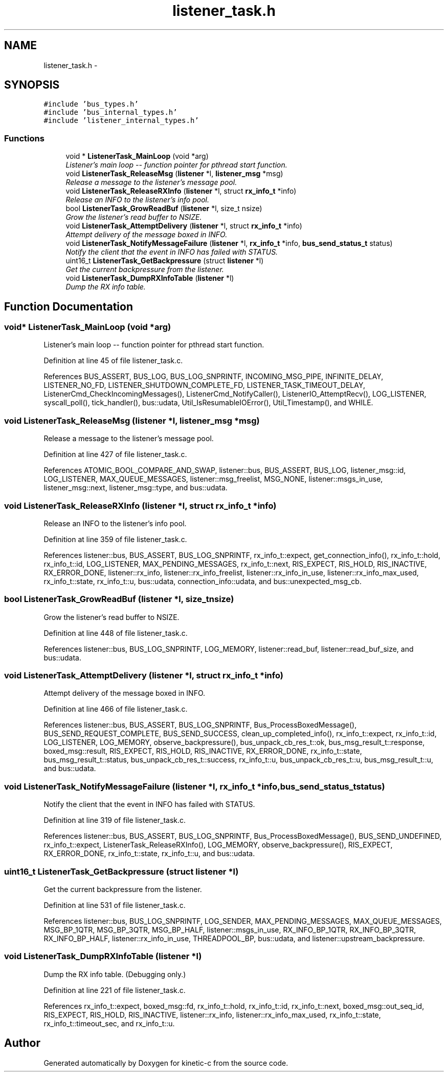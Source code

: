 .TH "listener_task.h" 3 "Fri Mar 13 2015" "Version v0.12.0" "kinetic-c" \" -*- nroff -*-
.ad l
.nh
.SH NAME
listener_task.h \- 
.SH SYNOPSIS
.br
.PP
\fC#include 'bus_types\&.h'\fP
.br
\fC#include 'bus_internal_types\&.h'\fP
.br
\fC#include 'listener_internal_types\&.h'\fP
.br

.SS "Functions"

.in +1c
.ti -1c
.RI "void * \fBListenerTask_MainLoop\fP (void *arg)"
.br
.RI "\fIListener's main loop -- function pointer for pthread start function\&. \fP"
.ti -1c
.RI "void \fBListenerTask_ReleaseMsg\fP (\fBlistener\fP *l, \fBlistener_msg\fP *msg)"
.br
.RI "\fIRelease a message to the listener's message pool\&. \fP"
.ti -1c
.RI "void \fBListenerTask_ReleaseRXInfo\fP (\fBlistener\fP *l, struct \fBrx_info_t\fP *info)"
.br
.RI "\fIRelease an INFO to the listener's info pool\&. \fP"
.ti -1c
.RI "bool \fBListenerTask_GrowReadBuf\fP (\fBlistener\fP *l, size_t nsize)"
.br
.RI "\fIGrow the listener's read buffer to NSIZE\&. \fP"
.ti -1c
.RI "void \fBListenerTask_AttemptDelivery\fP (\fBlistener\fP *l, struct \fBrx_info_t\fP *info)"
.br
.RI "\fIAttempt delivery of the message boxed in INFO\&. \fP"
.ti -1c
.RI "void \fBListenerTask_NotifyMessageFailure\fP (\fBlistener\fP *l, \fBrx_info_t\fP *info, \fBbus_send_status_t\fP status)"
.br
.RI "\fINotify the client that the event in INFO has failed with STATUS\&. \fP"
.ti -1c
.RI "uint16_t \fBListenerTask_GetBackpressure\fP (struct \fBlistener\fP *l)"
.br
.RI "\fIGet the current backpressure from the listener\&. \fP"
.ti -1c
.RI "void \fBListenerTask_DumpRXInfoTable\fP (\fBlistener\fP *l)"
.br
.RI "\fIDump the RX info table\&. \fP"
.in -1c
.SH "Function Documentation"
.PP 
.SS "void* ListenerTask_MainLoop (void *arg)"

.PP
Listener's main loop -- function pointer for pthread start function\&. 
.PP
Definition at line 45 of file listener_task\&.c\&.
.PP
References BUS_ASSERT, BUS_LOG, BUS_LOG_SNPRINTF, INCOMING_MSG_PIPE, INFINITE_DELAY, LISTENER_NO_FD, LISTENER_SHUTDOWN_COMPLETE_FD, LISTENER_TASK_TIMEOUT_DELAY, ListenerCmd_CheckIncomingMessages(), ListenerCmd_NotifyCaller(), ListenerIO_AttemptRecv(), LOG_LISTENER, syscall_poll(), tick_handler(), bus::udata, Util_IsResumableIOError(), Util_Timestamp(), and WHILE\&.
.SS "void ListenerTask_ReleaseMsg (\fBlistener\fP *l, \fBlistener_msg\fP *msg)"

.PP
Release a message to the listener's message pool\&. 
.PP
Definition at line 427 of file listener_task\&.c\&.
.PP
References ATOMIC_BOOL_COMPARE_AND_SWAP, listener::bus, BUS_ASSERT, BUS_LOG, listener_msg::id, LOG_LISTENER, MAX_QUEUE_MESSAGES, listener::msg_freelist, MSG_NONE, listener::msgs_in_use, listener_msg::next, listener_msg::type, and bus::udata\&.
.SS "void ListenerTask_ReleaseRXInfo (\fBlistener\fP *l, struct \fBrx_info_t\fP *info)"

.PP
Release an INFO to the listener's info pool\&. 
.PP
Definition at line 359 of file listener_task\&.c\&.
.PP
References listener::bus, BUS_ASSERT, BUS_LOG_SNPRINTF, rx_info_t::expect, get_connection_info(), rx_info_t::hold, rx_info_t::id, LOG_LISTENER, MAX_PENDING_MESSAGES, rx_info_t::next, RIS_EXPECT, RIS_HOLD, RIS_INACTIVE, RX_ERROR_DONE, listener::rx_info, listener::rx_info_freelist, listener::rx_info_in_use, listener::rx_info_max_used, rx_info_t::state, rx_info_t::u, bus::udata, connection_info::udata, and bus::unexpected_msg_cb\&.
.SS "bool ListenerTask_GrowReadBuf (\fBlistener\fP *l, size_tnsize)"

.PP
Grow the listener's read buffer to NSIZE\&. 
.PP
Definition at line 448 of file listener_task\&.c\&.
.PP
References listener::bus, BUS_LOG_SNPRINTF, LOG_MEMORY, listener::read_buf, listener::read_buf_size, and bus::udata\&.
.SS "void ListenerTask_AttemptDelivery (\fBlistener\fP *l, struct \fBrx_info_t\fP *info)"

.PP
Attempt delivery of the message boxed in INFO\&. 
.PP
Definition at line 466 of file listener_task\&.c\&.
.PP
References listener::bus, BUS_ASSERT, BUS_LOG_SNPRINTF, Bus_ProcessBoxedMessage(), BUS_SEND_REQUEST_COMPLETE, BUS_SEND_SUCCESS, clean_up_completed_info(), rx_info_t::expect, rx_info_t::id, LOG_LISTENER, LOG_MEMORY, observe_backpressure(), bus_unpack_cb_res_t::ok, bus_msg_result_t::response, boxed_msg::result, RIS_EXPECT, RIS_HOLD, RIS_INACTIVE, RX_ERROR_DONE, rx_info_t::state, bus_msg_result_t::status, bus_unpack_cb_res_t::success, rx_info_t::u, bus_unpack_cb_res_t::u, bus_msg_result_t::u, and bus::udata\&.
.SS "void ListenerTask_NotifyMessageFailure (\fBlistener\fP *l, \fBrx_info_t\fP *info, \fBbus_send_status_t\fPstatus)"

.PP
Notify the client that the event in INFO has failed with STATUS\&. 
.PP
Definition at line 319 of file listener_task\&.c\&.
.PP
References listener::bus, BUS_ASSERT, BUS_LOG_SNPRINTF, Bus_ProcessBoxedMessage(), BUS_SEND_UNDEFINED, rx_info_t::expect, ListenerTask_ReleaseRXInfo(), LOG_MEMORY, observe_backpressure(), RIS_EXPECT, RX_ERROR_DONE, rx_info_t::state, rx_info_t::u, and bus::udata\&.
.SS "uint16_t ListenerTask_GetBackpressure (struct \fBlistener\fP *l)"

.PP
Get the current backpressure from the listener\&. 
.PP
Definition at line 531 of file listener_task\&.c\&.
.PP
References listener::bus, BUS_LOG_SNPRINTF, LOG_SENDER, MAX_PENDING_MESSAGES, MAX_QUEUE_MESSAGES, MSG_BP_1QTR, MSG_BP_3QTR, MSG_BP_HALF, listener::msgs_in_use, RX_INFO_BP_1QTR, RX_INFO_BP_3QTR, RX_INFO_BP_HALF, listener::rx_info_in_use, THREADPOOL_BP, bus::udata, and listener::upstream_backpressure\&.
.SS "void ListenerTask_DumpRXInfoTable (\fBlistener\fP *l)"

.PP
Dump the RX info table\&. (Debugging only\&.) 
.PP
Definition at line 221 of file listener_task\&.c\&.
.PP
References rx_info_t::expect, boxed_msg::fd, rx_info_t::hold, rx_info_t::id, rx_info_t::next, boxed_msg::out_seq_id, RIS_EXPECT, RIS_HOLD, RIS_INACTIVE, listener::rx_info, listener::rx_info_max_used, rx_info_t::state, rx_info_t::timeout_sec, and rx_info_t::u\&.
.SH "Author"
.PP 
Generated automatically by Doxygen for kinetic-c from the source code\&.

